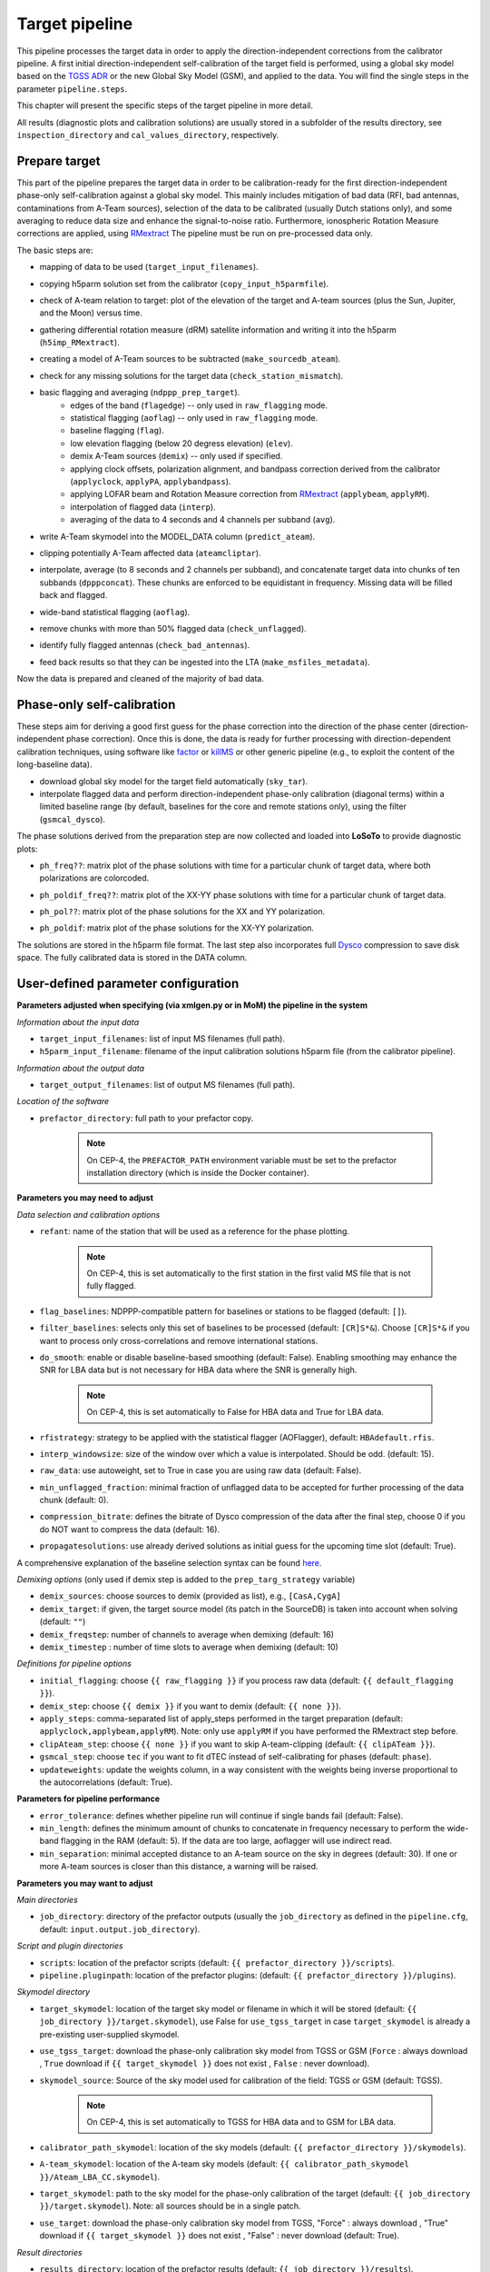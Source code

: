 .. _target_pipeline:

Target pipeline
===============

This pipeline processes the target data in order to apply the direction-independent corrections from the calibrator pipeline. A first initial direction-independent self-calibration of the target field is performed, using a global sky model based on the `TGSS ADR`_ or the new Global Sky Model (GSM), and applied to the data.
You will find the single steps in the parameter ``pipeline.steps``.

This chapter will present the specific steps of the target pipeline in more detail.

All results (diagnostic plots and calibration solutions) are usually stored in a subfolder of the results directory, see ``inspection_directory`` and ``cal_values_directory``, respectively.


Prepare target
--------------
This part of the pipeline prepares the target data in order to be calibration-ready for the first direction-independent phase-only self-calibration against a global sky model.
This mainly includes mitigation of bad data (RFI, bad antennas, contaminations from A-Team sources), selection of the data to be calibrated (usually Dutch stations only), and some averaging to reduce data size and enhance the signal-to-noise ratio.
Furthermore, ionospheric Rotation Measure corrections are applied, using `RMextract`_
The pipeline must be run on pre-processed data only.

The basic steps are:

- mapping of data to be used (``target_input_filenames``).
- copying h5parm solution set from the calibrator (``copy_input_h5parmfile``).
- check of A-team relation to target: plot of the elevation of the target and A-team sources (plus the Sun, Jupiter, and the Moon) versus time.
    .. image:: A-Team_elevation_target.png
- gathering differential rotation measure (dRM) satellite information and writing it into the h5parm (``h5imp_RMextract``).
    .. image:: RMextract.png
- creating a model of A-Team sources to be subtracted (``make_sourcedb_ateam``).
- check for any missing solutions for the target data (``check_station_mismatch``).
- basic flagging and averaging (``ndppp_prep_target``).
    - edges of the band (``flagedge``) -- only used in ``raw_flagging`` mode.
    - statistical flagging (``aoflag``) -- only used in ``raw_flagging`` mode.
    - baseline flagging (``flag``).
    - low elevation flagging (below 20 degress elevation) (``elev``).
    - demix A-Team sources (``demix``) -- only used if specified.
    - applying clock offsets, polarization alignment, and bandpass correction derived from the calibrator (``applyclock``, ``applyPA``, ``applybandpass``).
    - applying LOFAR beam and Rotation Measure correction from `RMextract`_ (``applybeam``, ``applyRM``).
    - interpolation of flagged data (``interp``).
    - averaging of the data to 4 seconds and 4 channels per subband (``avg``).
- write A-Team skymodel into the MODEL_DATA column (``predict_ateam``).
- clipping potentially A-Team affected data (``ateamcliptar``).
- interpolate, average (to 8 seconds and 2 channels per subband), and concatenate target data into chunks of ten subbands (``dpppconcat``). These chunks are enforced to be equidistant in frequency. Missing data will be filled back and flagged.
- wide-band statistical flagging (``aoflag``).
- remove chunks with more than 50\% flagged data (``check_unflagged``).
- identify fully flagged antennas (``check_bad_antennas``).
- feed back results so that they can be ingested into the LTA (``make_msfiles_metadata``).

Now the data is prepared and cleaned of the majority of bad data.

Phase-only self-calibration
---------------------------
These steps aim for deriving a good first guess for the phase correction into the direction of the phase center (direction-independent phase correction).
Once this is done, the data is ready for further processing with direction-dependent calibration techniques, using software like `factor`_ or `killMS`_ or other
generic pipeline (e.g., to exploit the content of the long-baseline data).

- download global sky model for the target field automatically (``sky_tar``).
- interpolate flagged data and perform direction-independent phase-only calibration (diagonal terms) within a limited baseline range (by default, baselines for the core and remote stations only), using the filter (``gsmcal_dysco``).

The phase solutions derived from the preparation step are now collected and loaded into **LoSoTo** to provide diagnostic plots:

- ``ph_freq??``: matrix plot of the phase solutions with time for a particular chunk of target data, where both polarizations are colorcoded.
    .. image:: ph_freq.png
- ``ph_poldif_freq??``: matrix plot of the XX-YY phase solutions with time for a particular chunk of target data.
    .. image:: ph_poldif_freq.png
- ``ph_pol??``: matrix plot of the phase solutions for the XX and YY polarization.
    .. image:: ph_polXX.png
- ``ph_poldif``: matrix plot of the phase solutions for the XX-YY polarization.
    .. image:: ph_poldif.png

The solutions are stored in the h5parm file format.
The last step also incorporates full `Dysco`_ compression to save disk space. The fully calibrated data is stored in the DATA column.

User-defined parameter configuration
------------------------------------
**Parameters adjusted when specifying (via xmlgen.py or in MoM) the pipeline in the system**

*Information about the input data*

- ``target_input_filenames``: list of input MS filenames (full path).
- ``h5parm_input_filename``: filename of the input calibration solutions h5parm file (from the calibrator pipeline).

*Information about the output data*

- ``target_output_filenames``: list of output MS filenames (full path).

*Location of the software*

- ``prefactor_directory``: full path to your prefactor copy.

    .. note::

        On CEP-4, the ``PREFACTOR_PATH`` environment variable must be set to the prefactor installation directory (which is inside the Docker container).


**Parameters you may need to adjust**

*Data selection and calibration options*

- ``refant``: name of the station that will be used as a reference for the phase plotting.

    .. note::

        On CEP-4, this is set automatically to the first station in the first valid MS file that is not fully flagged.

- ``flag_baselines``: NDPPP-compatible pattern for baselines or stations to be flagged (default: ``[]``).
- ``filter_baselines``: selects only this set of baselines to be processed (default: ``[CR]S*&``). Choose ``[CR]S*&`` if you want to process only cross-correlations and remove international stations.
- ``do_smooth``: enable or disable baseline-based smoothing (default: False). Enabling smoothing may enhance the SNR for LBA data but is not necessary for HBA data where the SNR is generally high.

    .. note::

        On CEP-4, this is set automatically to False for HBA data and True for LBA data.

- ``rfistrategy``: strategy to be applied with the statistical flagger (AOFlagger), default: ``HBAdefault.rfis``.
- ``interp_windowsize``: size of the window over which a value is interpolated. Should be odd. (default: 15).
- ``raw_data``: use autoweight, set to True in case you are using raw data (default: False).
- ``min_unflagged_fraction``: minimal fraction of unflagged data to be accepted for further processing of the data chunk (default: 0).
- ``compression_bitrate``: defines the bitrate of Dysco compression of the data after the final step, choose 0 if you do NOT want to compress the data (default: 16).
- ``propagatesolutions``: use already derived solutions as initial guess for the upcoming time slot (default: True).

A comprehensive explanation of the baseline selection syntax can be found `here`_.

*Demixing options* (only used if demix step is added to the ``prep_targ_strategy`` variable)

- ``demix_sources``: choose sources to demix (provided as list), e.g., ``[CasA,CygA]``
- ``demix_target``: if given, the target source model (its patch in the SourceDB) is taken into account when solving (default: ``""``)
- ``demix_freqstep``: number of channels to average when demixing (default: 16)
- ``demix_timestep`` : number of time slots to average when demixing (default: 10)

*Definitions for pipeline options*

- ``initial_flagging``: choose ``{{ raw_flagging }}`` if you process raw data (default: ``{{ default_flagging }}``).
- ``demix_step``: choose ``{{ demix }}`` if you want to demix (default: ``{{ none }}``).
- ``apply_steps``:  comma-separated list of apply_steps performed in the target preparation (default: ``applyclock,applybeam,applyRM``). Note: only use ``applyRM`` if you have performed the RMextract step before.
- ``clipAteam_step``:  choose ``{{ none }}`` if you want to skip A-team-clipping (default: ``{{ clipATeam }}``).
- ``gsmcal_step``:  choose ``tec`` if you want to fit dTEC instead of self-calibrating for phases (default: ``phase``).
- ``updateweights``:  update the weights column, in a way consistent with the weights being inverse proportional to the autocorrelations (default: True).


**Parameters for pipeline performance**

- ``error_tolerance``: defines whether pipeline run will continue if single bands fail (default: False).
- ``min_length``: defines the minimum amount of chunks to concatenate in frequency necessary to perform the wide-band flagging in the RAM (default: 5). If the data are too large, aoflagger will use indirect read.
- ``min_separation``: minimal accepted distance to an A-team source on the sky in degrees (default: 30). If one or more A-team sources is closer than this distance, a warning will be raised.

**Parameters you may want to adjust**

*Main directories*

- ``job_directory``: directory of the prefactor outputs (usually the ``job_directory`` as defined in the ``pipeline.cfg``, default: ``input.output.job_directory``).

*Script and plugin directories*

- ``scripts``: location of the prefactor scripts (default: ``{{ prefactor_directory }}/scripts``).
- ``pipeline.pluginpath``: location of the prefactor plugins: (default: ``{{ prefactor_directory }}/plugins``).

*Skymodel directory*

- ``target_skymodel``: location of the target sky model or filename in which it will be stored (default: ``{{ job_directory }}/target.skymodel``), use False for ``use_tgss_target`` in case ``target_skymodel`` is already a pre-existing user-supplied skymodel.
- ``use_tgss_target``: download the phase-only calibration sky model from TGSS or GSM (``Force`` : always download , ``True`` download if ``{{ target_skymodel }}`` does not exist , ``False`` : never download).
- ``skymodel_source``: Source of the sky model used for calibration of the field: TGSS or GSM (default: TGSS).

    .. note::

        On CEP-4, this is set automatically to TGSS for HBA data and to GSM for LBA data.

- ``calibrator_path_skymodel``: location of the sky models (default: ``{{ prefactor_directory }}/skymodels``).
- ``A-team_skymodel``: location of the A-team sky models (default: ``{{ calibrator_path_skymodel }}/Ateam_LBA_CC.skymodel``).
- ``target_skymodel``:  path to the sky model for the phase-only calibration of the target (default: ``{{ job_directory }}/target.skymodel``). Note: all sources should be in a single patch.
- ``use_target``:  download the phase-only calibration sky model from TGSS, "Force" : always download , "True" download if ``{{ target_skymodel }}`` does not exist , "False" : never download (default: True).

*Result directories*

- ``results_directory``: location of the prefactor results (default: ``{{ job_directory }}/results``).
- ``inspection_directory``: location of the inspection plots (default: ``{{ results_directory }}/inspection``).
- ``cal_values_directory``: directory of the calibration solutions (h5parm file, default: ``{{ results_directory }}/cal_values``).
- ``msfiles_metadata_file``: filename of output feedback metadata for MS files (no default).
- ``h5parm_metadata_file``: filename of output feedback metadata for the h5parm solutions file (no default).
- ``parset_prefix``: identifier for feedback (no default).

*Location of calibrator solutions*

- ``cal_solutions``: location of the calibration solutions (h5parm file, default: ``{{ cal_values_directory }}/cal_solutions.h5``).

*Averaging for the target data*

- ``avg_timeresolution``: intermediate time resolution of the data in seconds after averaging (default: 4).
- ``avg_freqresolution`` : intermediate frequency resolution of the data after averaging (default: 48.82kHz, which translates to 4 channels per subband).
- ``avg_timeresolution_concat``: final time resolution of the data in seconds after averaging and concatenation (default: 8).
- ``avg_freqresolution_concat``: final frequency resolution of the data after avaerginag and concatenation (default: 97.64kHz, which translates to 2 channels per subband).

*Concatenating of the target data*

- ``num_SBs_per_group``: make concatenated measurement-sets with that many subbands (default: 10).
- ``reference_stationSB``: station-subband number to use as reference for grouping, (default: ``None`` -> use lowest frequency input data as reference).

*RMextract settings*

- ``ionex_server``: URL of the *IONEX* server (default: "ftp://ftp.aiub.unibe.ch/CODE/").
- ``ionex_prefix``: the prefix of the *IONEX* files (default: CODG).
- ``ionex_path``: location of the *IONEX* files after downloading (default: ``{{ job_directory }}/IONEX/``).

Parameters for **HBA** and **LBA** observations
-----------------------------------------------
====================== ====================== ===========================
**parameter**          **HBA**                **LBA**
---------------------- ---------------------- ---------------------------
``do_smooth``          ``False``              ``True``
``rfistrategy``        ``HBAdefault.rfis``    ``LBAdefaultwideband.rfis``
``apply_steps``        ``applyclock,applyRM`` ``applyphase``
``gsmcal_step``        ``phase``              ``tec``
====================== ====================== ===========================

In case of **LBA** observations, by default the full phase solutions from the calibrator are applied, as it is assumed that the calibrator is observed simultaneously with the target.

Differences between production and user versions
------------------------------------------------

The production version has the following primary differences relative to the user version:

    - input and output data must be specified as a list of filenames (instead of a directory+wildcard).
    - output solutions h5parm filename must be specified as a (typically length-one) list.
    - cluster-specific parameters (e.g., ``max_per_node`` or the paths to various executables such as the aoflagger) must be specified in the tasks.
      configuration file (see the ``tasks.cfg`` file in the prefactor GitHub repository for a minimal example).
    - the ``PREFACTOR_PATH`` environment variable must be set to the prefactor installation directory.
    - target solutions are applied to the individual subbands rather than to the concatenated ones (to
      preserve the one-to-one mapping between input and output).
    - feedback steps are done to generate and feed back metadata for the output data products (for
      ingest into the LTA).

.. _RMextract: https://github.com/lofar-astron/RMextract/
.. _factor: https://github.com/lofar-astron/factor/
.. _killMS: https://github.com/saopicc/killMS/
.. _TGSS ADR: https://http://tgssadr.strw.leidenuniv.nl/
.. _Dysco: https://github.com/aroffringa/dysco/
.. _here: https://www.astron.nl/lofarwiki/doku.php?id=public:user_software:documentation:ndppp#description_of_baseline_selection_parameters

